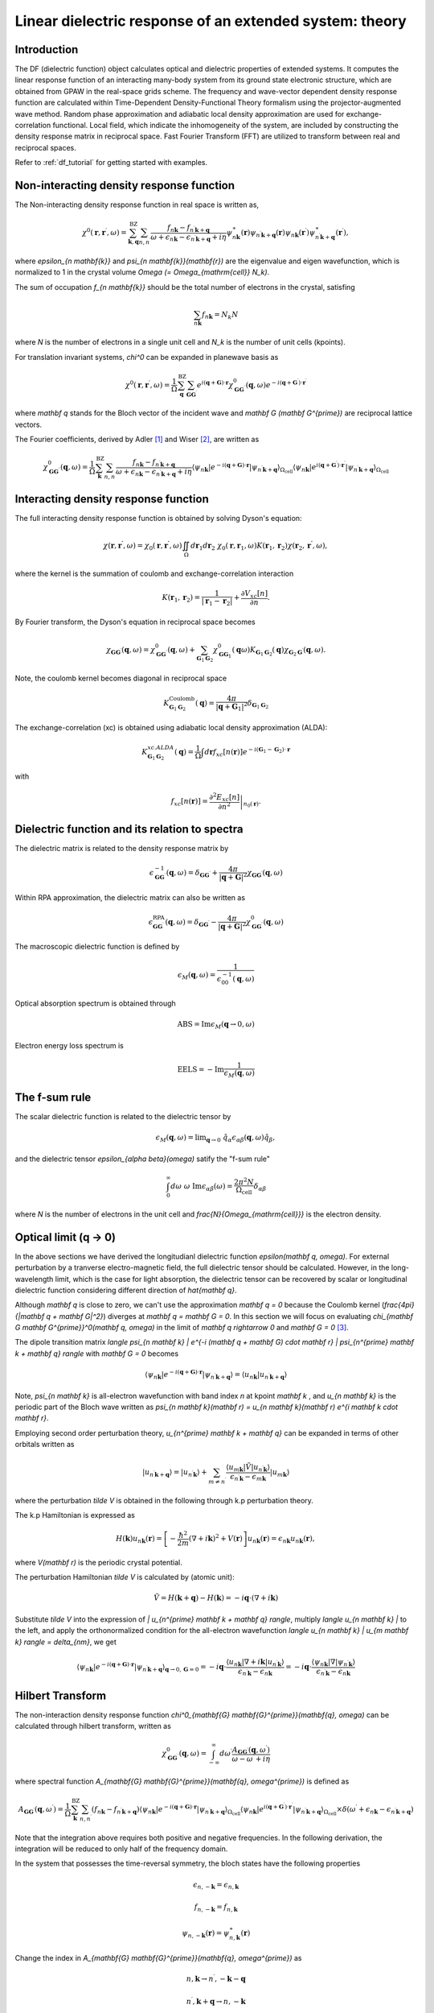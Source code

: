 .. _df_theory:

========================================================
Linear dielectric response of an extended system: theory
========================================================

Introduction
============

The DF (dielectric function) object calculates optical and dielectric properties of extended systems. It computes the linear response function of an interacting many-body system from its ground state electronic structure, which are obtained from GPAW in the real-space grids scheme. 
The frequency and wave-vector dependent density response function are calculated within Time-Dependent Density-Functional Theory formalism using the projector-augmented wave method. Random phase approximation and adiabatic local density approximation are used for exchange-correlation functional. Local field, which indicate the inhomogeneity of the system, are included by constructing the density response matrix in reciprocal space. Fast Fourier Transform (FFT) are utilized to transform between real and reciprocal spaces. 


Refer to :ref:`df_tutorial` for getting started with examples. 



Non-interacting density response function
=========================================

The Non-interacting density response function in real space is written as, 

.. math::

  \chi^0(\mathbf{r}, \mathbf{r}^{\prime}, \omega) = \sum_{\mathbf{k}, \mathbf{q}}^{\mathrm{BZ}} \sum_{n, n^{\prime}}
  \frac{f_{n\mathbf{k}}-f_{n^{\prime} \mathbf{k} + \mathbf{q}}}{\omega + \epsilon_{n\mathbf{k}} - \epsilon_{n^{\prime} \mathbf{k} + \mathbf{q} } + i\eta} 
  \psi_{n\mathbf{k}}^{\ast}(\mathbf{r}) \psi_{n^{\prime} \mathbf{k} + \mathbf{q} }(\mathbf{r}) \psi_{n\mathbf{k}}(\mathbf{r}^{\prime}) \psi^{\ast}_{n^{\prime} \mathbf{k} + \mathbf{q} }(\mathbf{r}^{\prime}), 
 
where `\epsilon_{n \mathbf{k}}` 
and `\psi_{n \mathbf{k}}(\mathbf{r})` are the eigenvalue and eigen wavefunction, which 
is normalized to 1 in the crystal volume `\Omega (= \Omega_{\mathrm{cell}} N_k)`.
 
The sum of occupation `f_{n \mathbf{k}}` should be the total number of electrons in the crystal,  
satisfing 

.. math::

  \sum_{n \mathbf{k}} f_{n \mathbf{k}}= N_k N 
 
where `N` is the number of electrons
in a single unit cell and `N_k` is the number of unit cells (kpoints). 


For translation invariant systems,  `\chi^0` can be expanded in planewave basis as

.. math::

  \chi^0(\mathbf{r}, \mathbf{r}^{\prime},  \omega) = \frac{1}{\Omega} 
  \sum_{\mathbf{q}}^{\mathrm{BZ}} \sum_{\mathbf{G} \mathbf{G}^{\prime}}
  e^{i(\mathbf{q} + \mathbf{G}) \cdot \mathbf{r}} \chi^0_{\mathbf{G} \mathbf{G}^{\prime}}(\mathbf{q}, \omega) 
  e^{-i(\mathbf{q} + \mathbf{G}^{\prime}) \cdot \mathbf{r}^{\prime}}


where `\mathbf q` stands for the Bloch vector of the incident wave and `\mathbf G (\mathbf G^{\prime})`
are reciprocal lattice vectors.

The Fourier coefficients, derived by Adler  \ [#Adler]_ and Wiser  \ [#Wiser]_, are written as

.. math::

  \chi^0_{\mathbf{G} \mathbf{G}^{\prime}}(\mathbf{q}, \omega) = \frac{1}{\Omega} 
 \sum_{\mathbf{k}}^{\mathrm{BZ}} \sum_{n, n^{\prime}}
 \frac{f_{n\mathbf{k}}-f_{n^{\prime} \mathbf{k} + \mathbf{q} }}{\omega + \epsilon_{n\mathbf{k}} - \epsilon_{n^{\prime} \mathbf{k} + \mathbf{q} } + i\eta} 
  \langle \psi_{n \mathbf{k}} | e^{-i(\mathbf{q} + \mathbf{G}) \cdot \mathbf{r}} | \psi_{n^{\prime} \mathbf{k} + \mathbf{q} } \rangle_{\Omega_{\mathrm{cell}}} 
  \langle \psi_{n\mathbf{k}} | e^{i(\mathbf{q} + \mathbf{G}^{\prime}) \cdot \mathbf{r}^{\prime}} | \psi_{n^{\prime} \mathbf{k} + \mathbf{q} } \rangle_{\Omega_{\mathrm{cell}}} 


Interacting density response function
=====================================

The full interacting density response function is obtained by solving 
Dyson's equation:

.. math::

  \chi(\mathbf r, \mathbf{r^{\prime}}, \omega) = \chi_0(\mathbf r,  \mathbf{r^{\prime}}, \omega)
  \iint_{\Omega} d\mathbf{r}_1 d\mathbf{r}_2 \ \chi_0(\mathbf r, \mathbf{r}_1, \omega) 
  K(\mathbf{r}_1, \mathbf{r}_2) \chi(\mathbf{r}_2,  \mathbf{r^{\prime}} ,\omega),

where the kernel is the summation of coulomb and exchange-correlation interaction

.. math::

  K(\mathbf{r}_1, \mathbf{r}_2) = \frac{1}{|\mathbf{r}_1 -\mathbf{r}_2|} 
   + \frac{\partial V_{xc}[n]}{\partial n}.  


By Fourier transform, the Dyson's equation in reciprocal space becomes 

.. math::
 
  \chi_{\mathbf G \mathbf G^{\prime}}(\mathbf q, \omega)  
  = \chi^0_{\mathbf G \mathbf G^{\prime}}(\mathbf q, \omega) 
  + \sum_{\mathbf G_1 \mathbf G_2} \chi^0_{\mathbf G \mathbf G_1}(\mathbf q \omega) K_{\mathbf G_1 \mathbf G_2}(\mathbf q)
  \chi_{\mathbf G_2 \mathbf G^{\prime}}(\mathbf q, \omega). 


Note, the coulomb kernel becomes diagonal in reciprocal space

.. math::

   K^{\mathrm{Coulomb}}_{\mathbf G_1 \mathbf G_2}(\mathbf q) = 
   \frac{4\pi}{|\mathbf q+\mathbf G_1|^2} \delta_{\mathbf G_1 \mathbf G_2}


The exchange-correlation (xc) is obtained using adiabatic local density approximation (ALDA):

.. math::

   K^{xc.ALDA}_{\mathbf G_1 \mathbf G_2}(\mathbf q) = 
   \frac{1}{\Omega} \int d\mathbf{r} f_{xc}[n(\mathbf{r})] e^{-i(\mathbf{G}_1-\mathbf{G}_2)\cdot \mathbf{r}}

with 

.. math::

   f_{xc}[n(\mathbf{r})] = \left. \frac{\partial^2 E_{xc}[n]}{\partial n^2} \right|_{n_0(\mathbf{r})}. 


.. _macroscopic_dielectric_function:

Dielectric function and its relation to spectra
===============================================

The dielectric matrix is related to the density response matrix by

.. math::

  \epsilon^{-1}_{\mathbf G \mathbf G^{\prime}}(\mathbf q, \omega) 
  = \delta_{\mathbf G \mathbf G^{\prime}} + \frac{4\pi}{|\mathbf q + \mathbf G|^2} 
  \chi_{\mathbf G \mathbf G^{\prime}}(\mathbf q, \omega)

Within RPA approximation, the dielectric matrix can also be written as

.. math::

  \epsilon^{\mathrm{RPA}}_{\mathbf G \mathbf G^{\prime}}(\mathbf q, \omega)
  = \delta_{\mathbf G \mathbf G^{\prime}} - \frac{4\pi}{|\mathbf q + \mathbf G|^2} 
  \chi^0_{\mathbf G \mathbf G^{\prime}}(\mathbf q, \omega)

The macroscopic dielectric function is defined by

.. math::

  \epsilon_M(\mathbf q, \omega) = \frac{1}{\epsilon^{-1}_{00}(\mathbf q, \omega)}

Optical absorption spectrum is obtained through

.. math::

  \mathrm{ABS} = \mathrm{Im} \epsilon_M(\mathbf q \rightarrow 0, \omega)

Electron energy loss spectrum is 

.. math::

  \mathrm{EELS} = -\mathrm{Im}\frac{1}{\epsilon_M(\mathbf q, \omega)}


The f-sum rule
==============

The scalar dielectric function is related to the 
dielectric tensor by

.. math::

  \epsilon_M(\mathbf q, \omega) = \mathrm{lim}_{\mathbf q \rightarrow 0} 
  \ \hat{q}_{\alpha} \epsilon_{\alpha \beta}(\mathbf q, \omega)  
  \hat{q}_{\beta},

and the dielectric tensor  `\epsilon_{\alpha \beta}(\omega)` satify the "f-sum rule"

.. math::

  \int_0^{\infty}  d\omega \  \omega \ \mathrm{Im} \epsilon_{\alpha \beta}(\omega) 
   = \frac{2\pi^2N}{\Omega_{\mathrm{cell}}} \delta_{\alpha \beta}


where  `N` is the number of electrons in the unit cell and `\frac{N}{\Omega_{\mathrm{cell}}}`
is the electron density.


Optical limit (q -> 0)
======================

In the above sections we have derived the longitudianl dielectric function `\epsilon(\mathbf q, \omega)`. 
For external perturbation by a tranverse  electro-magnetic field, the full dielectric tensor should be 
calculated. However, in the long-wavelength limit, which is the case for light absorption, 
the dielectric tensor can be recovered by scalar or longitudinal dielectric function considering
different direction of `\hat{\mathbf q}`. 

Although  `\mathbf q` is close to zero, 
we can't use the approximation `\mathbf q = 0`
because the Coulomb kernel (`\frac{4\pi}{|\mathbf q + \mathbf G|^2}`) diverges at  `\mathbf q = \mathbf G = 0`. 
In this section we will focus on 
evaluating   `\chi_{\mathbf G \mathbf G^{\prime}}^0(\mathbf q, \omega)`
in the limit of `\mathbf q \rightarrow 0` and `\mathbf G = 0`   \ [#Louie]_. 


The dipole transition matrix  `\langle \psi_{n \mathbf k} | 
e^{-i (\mathbf q + \mathbf G) \cdot \mathbf r} | \psi_{n^{\prime} \mathbf k + \mathbf q} \rangle`
with  `\mathbf G  = 0` becomes

.. math::

  \langle \psi_{n \mathbf k} | 
  e^{-i (\mathbf q + \mathbf G) \cdot \mathbf r} | \psi_{n^{\prime} \mathbf k + \mathbf q} \rangle
  =  \langle u_{n \mathbf k} | u_{n^{\prime} \mathbf k + \mathbf q} \rangle
 

Note, `\psi_{n \mathbf k}` is all-electron wavefunction with band index `n` 
at kpoint `\mathbf k` , and  `u_{n \mathbf k}`  is 
the periodic part of the Bloch wave written as 
`\psi_{n \mathbf k}(\mathbf r) = u_{n \mathbf k}(\mathbf r) e^{i \mathbf k \cdot \mathbf r}`. 


Employing second order perturbation theory, `u_{n^{\prime} \mathbf k + \mathbf q}` 
can be expanded in terms of other orbitals written as

.. math::

  | u_{n^{\prime} \mathbf k + \mathbf q} \rangle
   =  | u_{n^{\prime} \mathbf k } \rangle
   +   \sum_{m \neq n^{\prime}} 
   \frac{ \langle u_{m \mathbf k} | \tilde V | u_{n^{\prime} \mathbf k} \rangle }{\epsilon_{n^{\prime} \mathbf k} - \epsilon_{m \mathbf k} } | u_{m \mathbf k} \rangle
  

where the perturbation `\tilde V` is obtained in the following through k.p perturbation theory. 

The k.p Hamiltonian is expressed as

.. math::
 
  H(\mathbf k) u_{n \mathbf k}(\mathbf r) = \left[ -\frac{\hbar^2}{2m}(\nabla + i\mathbf k)^2 + V(\mathbf r) \right] u_{n \mathbf k}(\mathbf r)
  = \epsilon_{n \mathbf k} u_{n \mathbf k}(\mathbf r),

where `V(\mathbf r)` is the periodic crystal potential. 

The perturbation Hamiltonian `\tilde V` is calculated by (atomic unit):

.. math::

 \tilde V = H(\mathbf k + \mathbf q) - H(\mathbf k) = -i\mathbf q \cdot (\nabla + i \mathbf k)


Substitute  `\tilde V` into the expression of  `| u_{n^{\prime} \mathbf k + \mathbf q} \rangle`, 
multiply `\langle u_{n \mathbf k} |` to the left, 
and apply the orthonormalized condition for the all-electron wavefunction 
`\langle u_{n \mathbf k} | u_{m \mathbf k} \rangle = \delta_{nm}`, we get

.. math::

    \langle \psi_{n \mathbf k} | 
  e^{-i (\mathbf q + \mathbf G) \cdot \mathbf r} | \psi_{n^{\prime} \mathbf k + \mathbf q} \rangle_{\mathbf q \rightarrow 0, \mathbf G=0}
  = -i \mathbf q \cdot \frac{ \langle u_{n \mathbf k} | \nabla + i \mathbf k |u_{n^{\prime} \mathbf k} \rangle }{\epsilon_{n^{\prime} \mathbf k} - \epsilon_{n \mathbf k}} 
  =  -i \mathbf q \cdot \frac{ \langle \psi_{n \mathbf k} | \nabla |\psi_{n^{\prime} \mathbf k} \rangle }{\epsilon_{n^{\prime} \mathbf k} - \epsilon_{n \mathbf k}} 



Hilbert Transform
=================


The non-interaction density response function 
`\chi^0_{\mathbf{G} \mathbf{G}^{\prime}}(\mathbf{q}, \omega)`  can be calculated through 
hilbert transform, written as

.. math::

   \chi^0_{\mathbf{G} \mathbf{G}^{\prime}}(\mathbf{q}, \omega)
   = \int_{-\infty}^{\infty} d\omega^{\prime}
     \frac{A_{\mathbf{G} \mathbf{G}^{\prime}}(\mathbf{q}, \omega^{\prime})}
     {\omega - \omega^{\prime}+ i\eta} 


where spectral function `A_{\mathbf{G} \mathbf{G}^{\prime}}(\mathbf{q}, \omega^{\prime})` 
is defined as

.. math::

   A_{\mathbf{G} \mathbf{G}^{\prime}}(\mathbf{q}, \omega^{\prime})
   =  \frac{1}{\Omega} 
      \sum_{\mathbf{k}}^{\mathrm{BZ}} \sum_{n, n^{\prime}}
      ( f_{n\mathbf{k}}-f_{n^{\prime} \mathbf{k} + \mathbf{q}} )
       \langle \psi_{n \mathbf{k}} | e^{-i(\mathbf{q} + \mathbf{G}) \cdot \mathbf{r}} | \psi_{n^{\prime} \mathbf{k} + \mathbf{q} } \rangle_{\Omega_{\mathrm{cell}}} 
  \langle \psi_{n\mathbf{k}} | e^{i(\mathbf{q} + \mathbf{G}^{\prime}) \cdot \mathbf{r}^{\prime}} | \psi_{n^{\prime} \mathbf{k} + \mathbf{q} } \rangle_{\Omega_{\mathrm{cell}}} 
       \times \delta( \omega^{\prime} + \epsilon_{n\mathbf{k}} - \epsilon_{n^{\prime} \mathbf{k} + \mathbf{q} }  )

Note that the integration above requires both positive and negative frequencies. 
In the following derivation, the  integration will be reduced to only half of the frequency domain. 

In the system that possesses the time-reversal symmetry, the bloch states have the following properties

.. math::
    
   \epsilon_{n, -\mathbf{k}} = \epsilon_{n, \mathbf{k}}

   f_{n, -\mathbf{k}} = f_{n, \mathbf{k}}
   
   \psi_{n, -\mathbf{k}}(\mathbf{r}) = \psi^{\ast}_{n, \mathbf{k}}(\mathbf{r})


Change the index in `A_{\mathbf{G} \mathbf{G}^{\prime}}(\mathbf{q}, \omega^{\prime})`
as 

.. math::

   n, \mathbf{k}   \rightarrow n^{\prime}, -\mathbf{k}-\mathbf{q}

   n^{\prime}, \mathbf{k}+\mathbf{q} \rightarrow  n, -\mathbf{k}  

and employing the time-reversal symmetry, one can get

.. math::

   A_{\mathbf{G} \mathbf{G}^{\prime}}(\mathbf{q}, \omega^{\prime})
   =  - A_{\mathbf{G} \mathbf{G}^{\prime}}(\mathbf{q}, -\omega^{\prime})   

Substitute it to the integration in the beginning of this section, one get

.. math::

     \chi^0_{\mathbf{G} \mathbf{G}^{\prime}}(\mathbf{q}, \omega)
     = \int_0^{\infty} d\omega^{\prime} 
       \frac{ A_{\mathbf{G} \mathbf{G}^{\prime}}(\mathbf{q}, \omega^{\prime})}{\omega-\omega^{\prime}+i\eta}
       + \int_{-\infty}^{0}  d\omega^{\prime} 
       \frac{ A_{\mathbf{G} \mathbf{G}^{\prime}}(\mathbf{q}, \omega^{\prime})}{\omega-\omega^{\prime}+i\eta} 
     =  \int_0^{\infty} d\omega^{\prime} 
          \left[ \frac{1}{ \omega-\omega^{\prime}+i\eta } - 
                 \frac{1}{ \omega+\omega^{\prime}+i\eta }\right]
            A_{\mathbf{G} \mathbf{G}^{\prime}}(\mathbf{q}, \omega^{\prime})
         
Applying the hilbert transform can make the calculations of `\chi^0_{\mathbf{G} \mathbf{G}^{\prime}}(\mathbf{q}, \omega)` `Nw / 2` times faster, where `Nw` is the number of frequency points used. 

For the delta function, we use either a triangular function, which is described in  \ [#DeltaFunc]_ and
is normalized to 1 or a gaussian function, which is in principle normalized but in fact not due to  numerically finite frequency 
points used. We tried both and it turns out that the spectrum does not sensitively depend on the function applied.  



PAW terms
=========

The PAW terms comes in when calculating the dipole transition matrix 

.. math::

   \langle \psi_{n \mathbf k} | 
   e^{-i (\mathbf q + \mathbf G) \cdot \mathbf r} | \psi_{n^{\prime} \mathbf k + \mathbf q} \rangle 
   = \langle \tilde{\psi}_{n \mathbf k} | 
   e^{-i (\mathbf q + \mathbf G) \cdot \mathbf r} | \tilde{\psi}_{n^{\prime} \mathbf k + \mathbf q} \rangle 
   + \sum_{a,ij} 
   \langle  \tilde{\psi}_{n \mathbf k} | \tilde{p}_i^a  \rangle^{\ast}
   \langle \tilde{\psi}_{n^{\prime} \mathbf k + \mathbf q} | \tilde{p}_j^a   \rangle
   \left[ \langle \phi_i^a | e^{-i(\mathbf{q} + \mathbf{G}) \cdot \mathbf{r}} | \phi_j^a \rangle
         - \langle \tilde{\phi}_i^a | e^{-i(\mathbf{q} + \mathbf{G}) \cdot \mathbf{r}} | \tilde{\phi}_j^a \rangle
   \right]


We calculate the last term in the above equation by expanding the planewave in such a way

.. math::

   e^{i \mathbf{k} \cdot \mathbf{r}} = 4 \pi \sum_{lm} i^l j_l(kr) Y_{lm}(\hat{\mathbf{r}})  Y_{lm}(\hat{\mathbf{k}}) 

where `j_l` is spherical bessel function
and write (for simplicity, define `\mathbf{k} = \mathbf{q} + \mathbf{G}`)

.. math::

    \langle \phi_i^a | e^{-i \mathbf{k} \cdot \mathbf{r}} | \phi_j^a \rangle
         - \langle \tilde{\phi}_i^a | e^{-i \mathbf{k} \cdot \mathbf{r}} | \tilde{\phi}_j^a \rangle
    = 4 \pi e^{-i \mathbf{k} \cdot \mathbf{R}_a}  \sum_{lm} (-i)^l  Y_{lm}(\hat{\mathbf{k}}) 
        \int dr \ r^2  j_l(kr) \left[ \phi^{a}_{n_1 l_1}(r)  \phi^{a}_{n_2 l_2}(r) 
                                     -  \tilde{\phi}^{a}_{n_1 l_1}(r)  \tilde{\phi}^{a}_{n_2 l_2}(r) \right] 
        \int d\Omega \  Y_{lm} Y_{l_1 m_1} Y_{l_2 m_2}      

where `\mathbf{R}_a` are the positions of atoms in the unit cell. 


For optical limit calculation, the dipole matrix related is 

.. math::

     \langle \psi_{n \mathbf{k}} | \nabla | \psi_{n^{\prime} \mathbf{k}} \rangle
     = \langle \tilde{\psi}_{n \mathbf{k}} | \nabla | \tilde{\psi}_{n^{\prime} \mathbf{k}} \rangle
       +  \sum_{a,ij} 
   \langle  \tilde{\psi}_{n \mathbf k} | \tilde{p}_i^a  \rangle^{\ast}
   \langle \tilde{\psi}_{n^{\prime} \mathbf k} | \tilde{p}_j^a   \rangle
   \left[ \langle \phi_i^a | \nabla_{\mathbf{r}} | \phi_j^a \rangle
         - \langle \tilde{\phi}_i^a | \nabla_{\mathbf{r}} | \tilde{\phi}_j^a \rangle
   \right]

Refer to :ref:`setup_matrix_elements_nabla`
for calculation of  `\langle \phi_i^a | \nabla_{\mathbf{r}} | \phi_j^a \rangle - \langle \tilde{\phi}_i^a | \nabla_{\mathbf{r}} | \tilde{\phi}_j^a \rangle`

.. [#Adler] S. L. Adler,
            Quantum theory of the dielectric constant in real solids,
            *Phys. Rev.* **126**, 413 (1962)

.. [#Wiser] N. Wiser, 
            Dielectric constant with local field effects included, 
            *Phys. Rev.* **129**, 62 (1963).

.. [#Louie] M. S. Hybertsen and S. G. Louie, 
            Ab initio static dielectric matrices from the density-functional
            approach. I. Formulation and application to semiconductors and 
            insulators, 
            *Phys. Rev. B* **35**, 5585 (1987).

.. [#DeltaFunc] M. Shishkin and G. Kresse, 
                Implementation and performance of the frequency-dependent GW
                method within the PAW framework, 
                *Phys. Rev. B* **74**, 035101 (2006).
